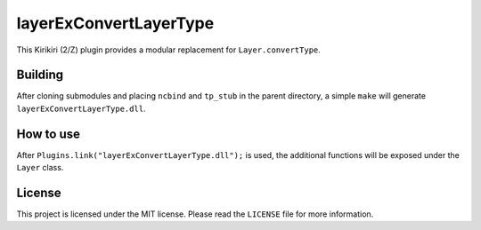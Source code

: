 layerExConvertLayerType
=======================

This Kirikiri (2/Z) plugin provides a modular replacement for
``Layer.convertType``.

Building
--------

After cloning submodules and placing ``ncbind`` and ``tp_stub`` in the
parent directory, a simple ``make`` will generate
``layerExConvertLayerType.dll``.

How to use
----------

After ``Plugins.link("layerExConvertLayerType.dll");`` is used, the
additional functions will be exposed under the ``Layer`` class.

License
-------

This project is licensed under the MIT license. Please read the
``LICENSE`` file for more information.
